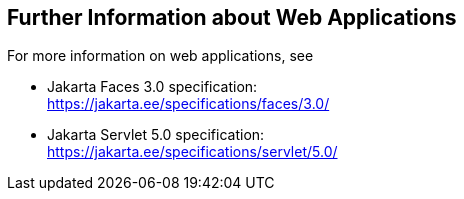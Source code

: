 == Further Information about Web Applications

For more information on web applications, see

* Jakarta Faces 3.0 specification: +
https://jakarta.ee/specifications/faces/3.0/[^]

* Jakarta Servlet 5.0 specification: +
https://jakarta.ee/specifications/servlet/5.0/[^]
